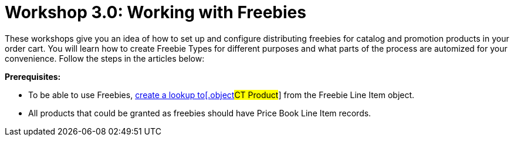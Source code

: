 = Workshop 3.0: Working with Freebies

These workshops give you an idea of how to set up and configure
distributing freebies for catalog and promotion products in your order
cart. You will learn how to create Freebie Types for different purposes
and what parts of the process are automized for your convenience. Follow
the steps in the articles below:



*Prerequisites:*

* To be able to use Freebies,
xref:creating-relationships-between-product-and-ct-orders-objects.html[create
a lookup to[.object]#CT Product#] from the
[.object]#Freebie Line Item# object.
* All products that could be granted as freebies should have
[.object]#Price Book Line Item# records.
